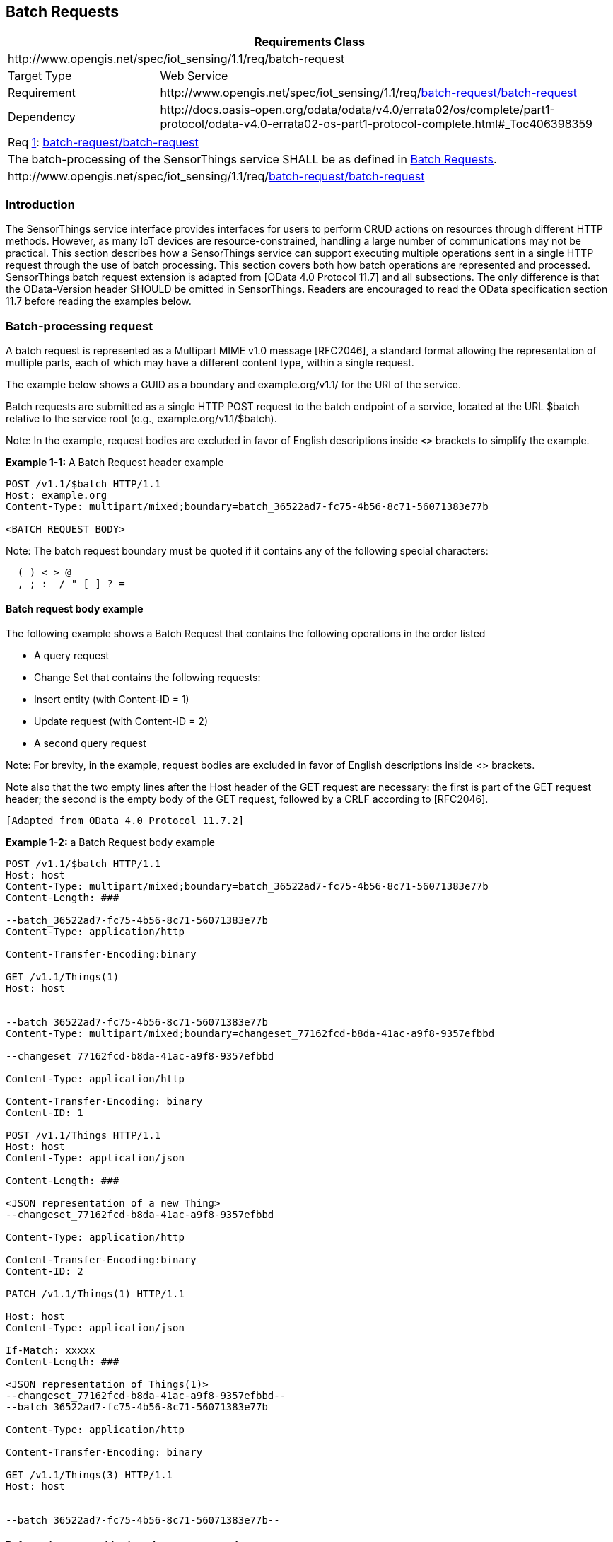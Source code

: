 [[batch-requests]]
== Batch Requests

[cols="25a,75a"]
|===
2+|Requirements Class

2+|\http://www.opengis.net/spec/iot_sensing/1.1/req/batch-request

|Target Type
|Web Service

|Requirement
|\http://www.opengis.net/spec/iot_sensing/1.1/req/<<requirement-batch-request-batch-request>>

|Dependency
|\http://docs.oasis-open.org/odata/odata/v4.0/errata02/os/complete/part1-protocol/odata-v4.0-errata02-os-part1-protocol-complete.html#_Toc406398359
|===


[[req-batch-request-batch-request,{counter:req}]]
[cols="a"]
|===
|[[requirement-batch-request-batch-request,batch-request/batch-request]]
Req <<req-batch-request-batch-request>>: <<requirement-batch-request-batch-request>>

|The batch-processing of the SensorThings service SHALL be as defined in <<batch-requests>>.
|\http://www.opengis.net/spec/iot_sensing/1.1/req/<<requirement-batch-request-batch-request>>
|===


[[introduction]]
=== Introduction

The SensorThings service interface provides interfaces for users to perform CRUD actions on resources through different HTTP methods. However, as many IoT devices are resource-constrained, handling a large number of communications may not be practical. This section describes how a SensorThings service can support executing multiple operations sent in a single HTTP request through the use of batch processing. This section covers both how batch operations are represented and processed. SensorThings batch request extension is adapted from [OData 4.0 Protocol 11.7]
and all subsections. The only difference is that the OData-Version header SHOULD be omitted in SensorThings. Readers are encouraged to read the OData specification section 11.7 before reading the examples below.


[[batch-processing]]
=== Batch-processing request

A batch request is represented as a Multipart MIME v1.0 message [RFC2046], a standard format allowing the representation of multiple parts, each of which may have a different content type, within a single request.

The example below shows a GUID as a boundary and example.org/v1.1/ for the URI of the service.

Batch requests are submitted as a single HTTP POST request to the batch endpoint of a service, located at the URL $batch relative to the service root (e.g., example.org/v1.1/$batch).

Note: In the example, request bodies are excluded in favor of English descriptions inside `<>` brackets to simplify the example.

**Example {counter:examples}-1:** A Batch Request header example

[source]
----
POST /v1.1/$batch HTTP/1.1
Host: example.org
Content-Type: multipart/mixed;boundary=batch_36522ad7-fc75-4b56-8c71-56071383e77b

<BATCH_REQUEST_BODY>
----

Note: The batch request boundary must be quoted if it contains any of the following special characters:

[source]
----
  ( ) < > @
  , ; :  / " [ ] ? =
----


[[batch-request-example]]
==== Batch request body example

The following example shows a Batch Request that contains the following operations in the order listed

* A query request
* Change Set that contains the following requests:
* Insert entity (with Content-ID = 1)
* Update request (with Content-ID = 2)
* A second query request

Note: For brevity, in the example, request bodies are excluded in favor of English descriptions inside <> brackets.

Note also that the two empty lines after the Host header of the GET request are necessary: the first is part of the GET request header; the second is the empty body of the GET request, followed by a CRLF according to [RFC2046].

 [Adapted from OData 4.0 Protocol 11.7.2]

**Example {examples}-2:** a Batch Request body example

[source]
----
POST /v1.1/$batch HTTP/1.1
Host: host
Content-Type: multipart/mixed;boundary=batch_36522ad7-fc75-4b56-8c71-56071383e77b
Content-Length: ###

--batch_36522ad7-fc75-4b56-8c71-56071383e77b
Content-Type: application/http

Content-Transfer-Encoding:binary

GET /v1.1/Things(1)
Host: host


--batch_36522ad7-fc75-4b56-8c71-56071383e77b
Content-Type: multipart/mixed;boundary=changeset_77162fcd-b8da-41ac-a9f8-9357efbbd

--changeset_77162fcd-b8da-41ac-a9f8-9357efbbd

Content-Type: application/http

Content-Transfer-Encoding: binary
Content-ID: 1

POST /v1.1/Things HTTP/1.1
Host: host
Content-Type: application/json

Content-Length: ###

<JSON representation of a new Thing>
--changeset_77162fcd-b8da-41ac-a9f8-9357efbbd

Content-Type: application/http

Content-Transfer-Encoding:binary
Content-ID: 2

PATCH /v1.1/Things(1) HTTP/1.1

Host: host
Content-Type: application/json

If-Match: xxxxx
Content-Length: ###

<JSON representation of Things(1)>
--changeset_77162fcd-b8da-41ac-a9f8-9357efbbd--
--batch_36522ad7-fc75-4b56-8c71-56071383e77b

Content-Type: application/http

Content-Transfer-Encoding: binary

GET /v1.1/Things(3) HTTP/1.1
Host: host


--batch_36522ad7-fc75-4b56-8c71-56071383e77b--
----

[[referencing-new-entities-in-change-set]]
==== Referencing new entities in a change set example

**Example {examples}-3:** A Batch Request that contains the following operations in the order listed:

A change set that contains the following requests:

. Insert a new Datastream entity (with Content-ID = 1)
. Insert a second new entity, a Sensor entity in this example (reference request with Content-ID = 1)


[source]
----
POST /v1.1/$batch HTTP/1.1
Host: host
Content-Type: multipart/mixed;boundary=batch_36522ad7-fc75-4b56-8c71-56071383e77b

--batch_36522ad7-fc75-4b56-8c71-56071383e77b
Content-Type: multipart/mixed;boundary=changeset_77162fcd-b8da-41ac-a9f8-9357efbbd

--changeset_77162fcd-b8da-41ac-a9f8-9357efbbd
Content-Type: application/http
Content-Transfer-Encoding: binary
Content-ID: 1

POST /v1.1/Datastreams HTTP/1.1
Host: host
Content-Type: application/json
Content-Length: ###

<JSON representation of a new Datastream>
--changeset_77162fcd-b8da-41ac-a9f8-9357efbbd
Content-Type: application/http
Content-Transfer-Encoding: binary
Content-ID: 2

POST /v1.1/Sensor HTTP/1.1
Host: host
Content-Type: application/json
Content-Length: ###

<JSON representation of a new Sensor>
--changeset_77162fcd-b8da-41ac-a9f8-9357efbbd--
--batch_36522ad7-fc75-4b56-8c71-56071383e77b--
----


[[batch-processing-response]]
=== Batch-processing response

**Example {examples}-4:** referencing the batch request Example {examples}-2 above, assume all the requests except the final query request succeed. In this case the response would be:

[source,json]
----
HTTP/1.1
200 Ok
Content-Length: ####
Content-Type: multipart/mixed;boundary=b_243234_25424_ef_892u748

--b_243234_25424_ef_892u748
Content-Type: application/http
Content-Transfer-Encoding: binary

HTTP/1.1 200 Ok
Content-Type: application/json
Content-Length: ###

<JSON representation of the Thing entity with id = 1>
--b_243234_25424_ef_892u748
Content-Type: multipart/mixed;boundary=cs_12u7hdkin252452345eknd_383673037

--cs_12u7hdkin252452345eknd_383673037
Content-Type: application/http
Content-Transfer-Encoding: binary
Content-ID: 1

HTTP/1.1 201 Created
Content-Type: application/json
Location: http://host/v1.1/Things(99)
Content-Length: ###

<JSON representation of a new Thing entity>

--cs_12u7hdkin252452345eknd_383673037
Content-Type: application/http
Content-Transfer-Encoding: binary
Content-ID: 2

HTTP/1.1 204 No Content
Host: host


--cs_12u7hdkin252452345eknd_383673037--
--b_243234_25424_ef_892u748
Content-Type: application/http
Content-Transfer-Encoding: binary

HTTP/1.1 404 Not Found
Content-Type: application/json
Content-Length: ###

<Error message>
--b_243234_25424_ef_892u748--
----


[[asynchronous-batch-requests]]
=== Asynchronous batch requests

**Example {examples}-5:** referencing the Example {examples}-2 above again, assume that when interrogating the monitor URL for the first time only the first request in the batch finished processing and all the remaining requests except the final query request succeed. In this case the response would be:

[source,json]
----
HTTP/1.1 200 Ok
Content-Length: ####
Content-Type: multipart/mixed;boundary=b_243234_25424_ef_892u748

--b_243234_25424_ef_892u748
Content-Type: application/http
Content-Transfer-Encoding: binary

HTTP/1.1 200 Ok
Content-Type: application/json
Content-Length: ###

<JSON representation of the Thing entity with id = 1>
--b_243234_25424_ef_892u748
Content-Type: application/http
Content-Transfer-Encoding: binary

HTTP/1.1 202 Accepted
Location: http://service-root/async-monitor
Retry-After: ###


--b_243234_25424_ef_892u748--
----


Client makes a second request using the returned monitor URL:


[source,json]
----
HTTP/1.1 200 Ok
Content-Length: ####
Content-Type: multipart/mixed;boundary=b_243234_25424_ef_892u748

--b_243234_25424_ef_892u748
Content-Type: multipart/mixed;boundary=cs_12u7hdkin252452345eknd_383673037

--cs_12u7hdkin252452345eknd_383673037
Content-Type: application/http
Content-Transfer-Encoding: binary
Content-ID: 1

HTTP/1.1 201 Created
Content-Type: application/json
Location: http://host/v1.1/Things(99)
Content-Length: ###

<JSON representation of a new Thing entity>
--cs_12u7hdkin252452345eknd_383673037
Content-Type: application/http
Content-Transfer-Encoding: binary
Content-ID: 2

HTTP/1.1 204 No Content
Host: host


--cs_12u7hdkin252452345eknd_383673037--
--b_243234_25424_ef_892u748
Content-Type: application/http
Content-Transfer-Encoding: binary

HTTP/1.1 404 Not Found
Content-Type: application/json
Content-Length: ###

<Error message>
--b_243234_25424_ef_892u748—
----

